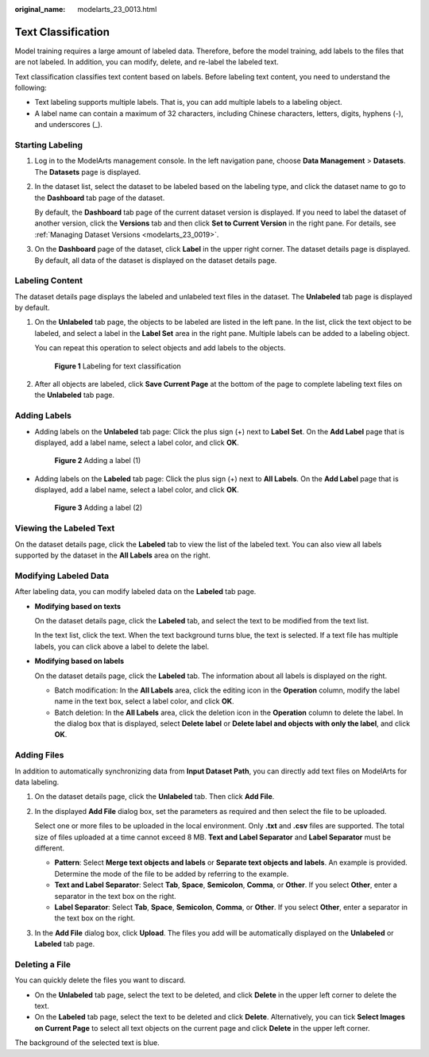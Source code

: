 :original_name: modelarts_23_0013.html

.. _modelarts_23_0013:

Text Classification
===================

Model training requires a large amount of labeled data. Therefore, before the model training, add labels to the files that are not labeled. In addition, you can modify, delete, and re-label the labeled text.

Text classification classifies text content based on labels. Before labeling text content, you need to understand the following:

-  Text labeling supports multiple labels. That is, you can add multiple labels to a labeling object.
-  A label name can contain a maximum of 32 characters, including Chinese characters, letters, digits, hyphens (-), and underscores (_).

Starting Labeling
-----------------

#. Log in to the ModelArts management console. In the left navigation pane, choose **Data Management** > **Datasets**. The **Datasets** page is displayed.

#. In the dataset list, select the dataset to be labeled based on the labeling type, and click the dataset name to go to the **Dashboard** tab page of the dataset.

   By default, the **Dashboard** tab page of the current dataset version is displayed. If you need to label the dataset of another version, click the **Versions** tab and then click **Set to Current Version** in the right pane. For details, see :ref:`Managing Dataset Versions <modelarts_23_0019>`.

#. On the **Dashboard** page of the dataset, click **Label** in the upper right corner. The dataset details page is displayed. By default, all data of the dataset is displayed on the dataset details page.

.. _modelarts_23_0013__en-us_topic_0170889733_section888019266174:

Labeling Content
----------------

The dataset details page displays the labeled and unlabeled text files in the dataset. The **Unlabeled** tab page is displayed by default.

#. On the **Unlabeled** tab page, the objects to be labeled are listed in the left pane. In the list, click the text object to be labeled, and select a label in the **Label Set** area in the right pane. Multiple labels can be added to a labeling object.

   You can repeat this operation to select objects and add labels to the objects.

   .. _modelarts_23_0013__en-us_topic_0170889733_fig127381972311:

   .. figure:: /_static/images/en-us_image_0000001110760906.png
      :alt: **Figure 1** Labeling for text classification
   

      **Figure 1** Labeling for text classification

#. After all objects are labeled, click **Save Current Page** at the bottom of the page to complete labeling text files on the **Unlabeled** tab page.

Adding Labels
-------------

-  Adding labels on the **Unlabeled** tab page: Click the plus sign (+) next to **Label Set**. On the **Add Label** page that is displayed, add a label name, select a label color, and click **OK**.

   .. _modelarts_23_0013__en-us_topic_0170889733_fig162371842293:

   .. figure:: /_static/images/en-us_image_0000001157080759.png
      :alt: **Figure 2** Adding a label (1)
   

      **Figure 2** Adding a label (1)

-  Adding labels on the **Labeled** tab page: Click the plus sign (+) next to **All Labels**. On the **Add Label** page that is displayed, add a label name, select a label color, and click **OK**.

   .. _modelarts_23_0013__en-us_topic_0170889733_fig1418544013104:

   .. figure:: /_static/images/en-us_image_0000001110760912.png
      :alt: **Figure 3** Adding a label (2)
   

      **Figure 3** Adding a label (2)

Viewing the Labeled Text
------------------------

On the dataset details page, click the **Labeled** tab to view the list of the labeled text. You can also view all labels supported by the dataset in the **All Labels** area on the right.

Modifying Labeled Data
----------------------

After labeling data, you can modify labeled data on the **Labeled** tab page.

-  **Modifying based on texts**

   On the dataset details page, click the **Labeled** tab, and select the text to be modified from the text list.

   In the text list, click the text. When the text background turns blue, the text is selected. If a text file has multiple labels, you can click |image1| above a label to delete the label.

-  **Modifying based on labels**

   On the dataset details page, click the **Labeled** tab. The information about all labels is displayed on the right.

   -  Batch modification: In the **All Labels** area, click the editing icon in the **Operation** column, modify the label name in the text box, select a label color, and click **OK**.
   -  Batch deletion: In the **All Labels** area, click the deletion icon in the **Operation** column to delete the label. In the dialog box that is displayed, select **Delete label** or **Delete label and objects with only the label**, and click **OK**.

Adding Files
------------

In addition to automatically synchronizing data from **Input Dataset Path**, you can directly add text files on ModelArts for data labeling.

#. On the dataset details page, click the **Unlabeled** tab. Then click **Add File**.

#. In the displayed **Add File** dialog box, set the parameters as required and then select the file to be uploaded.

   Select one or more files to be uploaded in the local environment. Only **.txt** and **.csv** files are supported. The total size of files uploaded at a time cannot exceed 8 MB. **Text and Label Separator** and **Label Separator** must be different.

   -  **Pattern**: Select **Merge text objects and labels** or **Separate text objects and labels**. An example is provided. Determine the mode of the file to be added by referring to the example.
   -  **Text and Label Separator**: Select **Tab**, **Space**, **Semicolon**, **Comma**, or **Other**. If you select **Other**, enter a separator in the text box on the right.
   -  **Label Separator**: Select **Tab**, **Space**, **Semicolon**, **Comma**, or **Other**. If you select **Other**, enter a separator in the text box on the right.

#. In the **Add File** dialog box, click **Upload**. The files you add will be automatically displayed on the **Unlabeled** or **Labeled** tab page.

Deleting a File
---------------

You can quickly delete the files you want to discard.

-  On the **Unlabeled** tab page, select the text to be deleted, and click **Delete** in the upper left corner to delete the text.
-  On the **Labeled** tab page, select the text to be deleted and click **Delete**. Alternatively, you can tick **Select Images on Current Page** to select all text objects on the current page and click **Delete** in the upper left corner.

The background of the selected text is blue.

.. |image1| image:: /_static/images/en-us_image_0000001110760908.png

